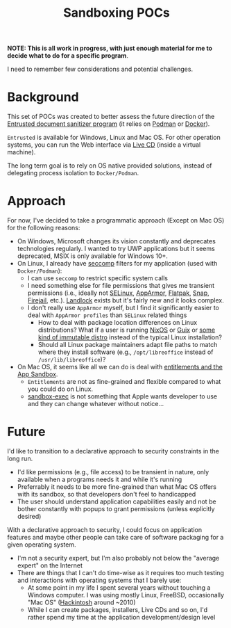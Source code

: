 #+TITLE: Sandboxing POCs

**NOTE: This is all work in progress, with just enough material for me to decide what to do for a specific program**.

I need to remember few considerations and potential challenges.

* Background
This set of POCs was created to better assess the future direction of the [[https://github.com/rimerosolutions/entrusted][Entrusted document sanitizer program]] (it relies on [[https://podman.io/][Podman]] or [[https://www.docker.com/][Docker]]).

=Entrusted= is available for Windows, Linux and Mac OS. For other operation systems, you can run the Web interface via [[https://github.com/rimerosolutions/entrusted/tree/main/ci_cd/live_cd][Live CD]] (inside a virtual machine).

The long term goal is to rely on OS native provided solutions, instead of delegating process isolation to =Docker/Podman=.

* Approach

For now, I've decided to take a programmatic approach (Except on Mac OS) for the following reasons:

- On Windows, Microsoft changes its vision constantly and deprecates technologies regularly. I wanted to try UWP applications but it seems deprecated, MSIX is only available for Windows 10+.
- On Linux, I already have [[https://www.man7.org/linux/man-pages/man2/seccomp.2.html][seccomp]] filters for my application (used with =Docker/Podman=):
  - I can use =seccomp= to restrict specific system calls
  - I need something else for file permissions that gives me transient permissions (i.e., ideally not [[https://www.redhat.com/en/topics/linux/what-is-selinux][SELinux]], [[https://www.apparmor.net/][AppArmor]], [[https://flatpak.org/][Flatpak]], [[https://snapcraft.io/][Snap]], [[https://firejail.wordpress.com/][Firejail]], etc.). [[https://docs.kernel.org/userspace-api/landlock.html][Landlock]] exists but it's fairly new and it looks complex.
  - I don't really use =AppArmor= myself, but I find it significantly easier to deal with =AppArmor profiles= than =SELinux= related things
    - How to deal with package location differences on Linux distributions? What if a user is running [[https://nixos.org/][NixOS]] or [[https://guix.gnu.org/][Guix]] or [[https://www.fosslinux.com/137025/best-future-proof-immutable-linux-distributions.htm][some kind of immutable distro]] instead of the typical Linux installation?
    - Should all Linux package maintainers adapt file paths to match where they install software (e.g., =/opt/libreoffice= instead of =/usr/lib/libreoffice=)?
- On Mac OS, it seems like all we can do is deal with [[https://developer.apple.com/documentation/xcode/configuring-the-macos-app-sandbox][entitlements and the App Sandbox]].
  - =Entitlements= are not as fine-grained and flexible compared to what you could do on Linux.
  - [[https://igorstechnoclub.com/sandbox-exec/][sandbox-exec]] is not something that Apple wants developer to use and they can change whatever without notice...

* Future

I'd like to transition to a declarative approach to security constraints in the long run.
- I'd like permissions (e.g., file access) to be transient in nature, only available when a programs needs it and while it's running
- Preferrably it needs to be more fine-grained than what Mac OS offers with its sandbox, so that developers don't feel to handicapped
- The user should understand application capabilities easily and not be bother constantly with popups to grant permissions (unless explicitly desired)

With a declarative approach to security, I could focus on application features and maybe other people can take care of software packaging for a given operating system.
- I'm not a security expert, but I'm also probably not below the "average expert" on the Internet
- There are things that I can't do time-wise as it requires too much testing and interactions with operating systems that I barely use:
  - At some point in my life I spent several years without touching a Windows computer. I was using mostly Linux, FreeBSD, occasionally "Mac OS" ([[https://en.wikipedia.org/wiki/Hackintosh][Hackintosh]] around ~2010)
  - While I can create packages, installers, Live CDs and so on, I'd rather spend my time at the application development/design level
